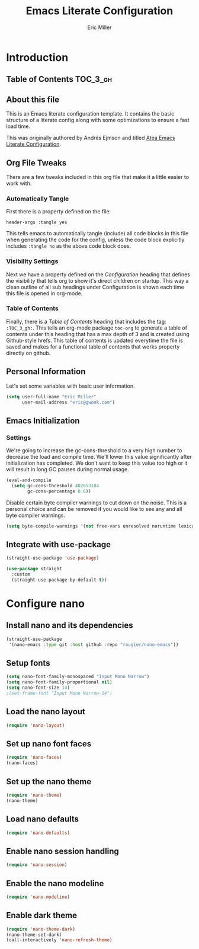 #+TITLE: Emacs Literate Configuration
#+AUTHOR:  Eric Miller
#+PROPERTY: header-args :tangle yes

* Introduction
:PROPERTIES:
:VISIBILITY: children
:END:

** Table of Contents :TOC_3_gh:

** About this file
This is an Emacs literate configuration template. It contains the basic structure
of a literate config along with some optimizations to ensure a fast load time.

This was originally authored by Andrés Ejmson and titled [[https://github.com/frap/emacs-literate][Atea Emacs
Literate Configuration]].  

** Org File Tweaks
There are a few tweaks included in this org file that make it a little easier to
work with.

*** Automatically Tangle
First there is a property defined on the file:

#+begin_src :tangle no
header-args :tangle yes
#+end_src

This tells emacs to automatically tangle (include) all code blocks in this file when
generating the code for the config, unless the code block explicitly includes
=:tangle no= as the above code block does.

*** Visibility Settings
Next we have a property defined on the [[Configuration][Configuration]] heading that defines the visibility
that tells org to show it's direct children on startup. This way a clean outline of all
sub headings under Configuration is shown each time this file is opened in org-mode.

*** Table of Contents
Finally, there is a [[Table of Contents][Table of Contents]] heading that includes the tag: =:TOC_3_gh:=. This
tells an org-mode package =toc-org= to generate a table of contents under this heading
that has a max depth of 3 and is created using Github-style hrefs. This table of contents
is updated everytime the file is saved and makes for a functional table of contents that
works property directly on github.

** Personal Information
Let's set some variables with basic user information.

#+begin_src emacs-lisp
(setq user-full-name "Eric Miller"
      user-mail-address "eric@gwonk.com")
#+end_src

** Emacs Initialization

*** Settings
We're going to increase the gc-cons-threshold to a very high number to decrease the load and compile time.
We'll lower this value significantly after initialization has completed. We don't want to keep this value
too high or it will result in long GC pauses during normal usage.

#+begin_src emacs-lisp
(eval-and-compile
  (setq gc-cons-threshold 402653184
        gc-cons-percentage 0.6))
#+end_src

Disable certain byte compiler warnings to cut down on the noise. This is a personal choice and can be removed
if you would like to see any and all byte compiler warnings.

#+begin_src emacs-lisp
(setq byte-compile-warnings '(not free-vars unresolved noruntime lexical make-local))
#+end_src

** Integrate with use-package

#+begin_src emacs-lisp
  (straight-use-package 'use-package)

  (use-package straight
    :custom
    (straight-use-package-by-default t))
#+end_src

* Configure nano

** Install nano and its dependencies

#+begin_src emacs-lisp
  (straight-use-package
   '(nano-emacs :type git :host github :repo "rougier/nano-emacs"))
#+end_src

** Setup fonts

#+begin_src emacs-lisp
  (setq nano-font-family-monospaced "Input Mono Narrow")
  (setq nano-font-family-proportional nil)
  (setq nano-font-size 14)
  ;(set-frame-font "Input Mono Narrow-14")
#+end_src

** Load the nano layout

#+begin_src emacs-lisp
  (require 'nano-layout)
#+end_src

** Set up nano font faces

#+begin_src emacs-lisp
  (require 'nano-faces)
  (nano-faces)
#+end_src

** Set up the nano theme

#+begin_src emacs-lisp
  (require 'nano-theme)
  (nano-theme)
#+end_src

** Load nano defaults

#+begin_src emacs-lisp
  (require 'nano-defaults)
#+end_src

** Enable nano session handling

#+begin_src emacs-lisp
  (require 'nano-session)
#+end_src

** Enable the nano modeline

#+begin_src emacs-lisp
  (require 'nano-modeline)
#+end_src

** Enable dark theme

#+begin_src emacs-lisp
  (require 'nano-theme-dark)
  (nano-theme-set-dark)
  (call-interactively 'nano-refresh-theme)
#+end_src
